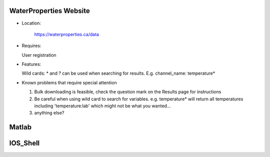 .. _wp-site-label:

========================
WaterProperties Website
========================


- Location:

 	`https://waterproperties.ca/data`_

  .. _https://waterproperties.ca/data: https://waterproperties.ca/data/

- Requires:

  User registration

- Features:

  Wild cards:  \*  and ? can be used when searching for results. E.g. channel_name: temperature\*

- Known problems that require special attention

  #. Bulk downloading is feasible, check the question mark on the Results page for instructions
  #. Be careful when using wild card to search for variables. e.g. temperature\* will return all temperatures including 'temperature:lab' which might not be what you wanted...
  #. anything else?


========================
Matlab
========================

========================
IOS_Shell
========================

